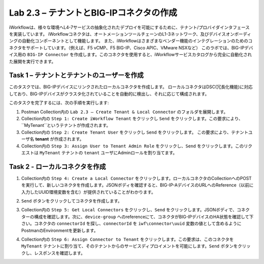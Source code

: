 .. |labmodule| replace:: 2
.. |labnum| replace:: 3
.. |labdot| replace:: |labmodule|\ .\ |labnum|
.. |labund| replace:: |labmodule|\ _\ |labnum|
.. |labname| replace:: Lab\ |labdot|
.. |labnameund| replace:: Lab\ |labund|

Lab |labmodule|\.\ |labnum| – テナントとBIG-IPコネクタの作成
--------------------------------------------------------------

iWorkflowは、様々な環境へL4-7サービスの抽象化されたデプロイを可能にするために、テナント/プロバイダインタフェースを実装しています。
iWorkflowコネクタは、オートメーションツールチェーンのL1-3ネットワーク、及びデバイスオンボーディングの自動化コンポーネントとして機能します。
また、iWorkflowはさまざまなベンダー機能のインテグレーションのためのコネクタをサポートしています。（例えば、F5 vCMP、F5 BIG-IP、Cisco APIC、VMware NSXなど）
このラボでは、BIG-IPデバイス用の ``BIG-IP Connector`` を作成します。このコネクタを使用すると、iWorkflowサービスカタログから完全に自動化された展開を実行できます。

Task 1 – テナントとテナントのユーザーを作成
~~~~~~~~~~~~~~~~~~~~~~~~~~~~~~~~~~~~~~~~

このタスクでは、BIG-IPデバイスにリンクされたローカルコネクタを作成します。
ローカルコネクタはDSC(冗長化機能)に対応しており、BIG-IPデバイスがクラスタ化されていることを自動的に検出し、それに応じて構成されます。

このタスクを完了するには、次の手順を実行します:

#. Postman Collection内の ``Lab 2.3 – Create Tenant & Local Connector`` のフォルダを展開します。

#. Collection内の ``Step 1: Create iWorkflow Tenant`` をクリックし ``Send`` をクリックします。この要求により、``MyTenant``というテナントが作成されます。

#. Collection内の ``Step 2: Create Tenant User`` をクリックし ``Send`` をクリックします。
   この要求により、テナントユーザ名 **tenant** が作成されます。

#. Collection内の ``Step 3: Assign User to Tenant Admin Role`` をクリックし、``Send`` をクリックします。このリクエストは ``MyTenant`` テナントの ``tenant`` ユーザにAdminロールを割り当てます。


Task 2 - ローカルコネクタを作成
~~~~~~~~~~~~~~~~~~~~~~~~~~~~~~~~~

#. Collection内の ``Step 4: Create a Local Connector`` をクリックします。ローカルコネクタのCollectionへのPOSTを実行して、新しいコネクタを作成します。JSONボディを確認すると、BIG-IP-AデバイスのURLへのReference（以前に入力したUUID環境変数を含む）が提供されていることがわかります。

   |image56|

#. ``Send`` ボタンをクリックしてコネクタを作成します。

#. Collection内の ``Step 5: Get Local Connectors`` をクリックし、``Send`` をクリックします。JSONボディで、コネクターの構成を確認します。次に、``device-group`` へのreferenceにて、コネクタがBIG-IPデバイスのHA状態を確認して下さい。コネクタの ``connectorId`` を探し、``connectorId`` を ``iwf\connector\uuid`` 変数の値として含めるようにPostmanのEnvironmentを更新します。

   |image57|
   |image58|

#. Collection内の ``Step 6: Assign Connector to Tenant`` をクリックします。この要求は、このコネクタを ``MyTenant`` テナントに割り当て、そのテナントからのサービスディプロイメントを可能にします。``Send`` ボタンをクリックし、レスポンスを確認します。

.. |image56| image:: /_static/image056.png
   :scale: 40%
.. |image57| image:: /_static/image057.png
   :width: 5.24968in
   :height: 2.77172in
.. |image58| image:: /_static/image058.png
   :scale: 40%
